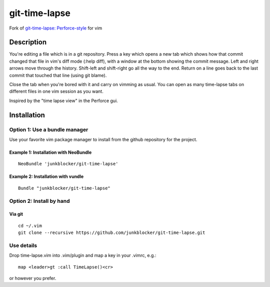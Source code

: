 ==============
git-time-lapse
==============

Fork of `git-time-lapse: Perforce-style`_ for vim

Description
===========

You're editing a file which is in a git repository. Press a key which opens a
new tab which shows how that commit changed that file in vim's diff mode (:help
diff), with a window at the bottom showing the commit message. Left and right
arrows move through the history. Shift-left and shift-right go all the way to
the end. Return on a line goes back to the last commit that touched that line
(using git blame).

Close the tab when you're bored with it and carry on vimming as usual. You can
open as many time-lapse tabs on different files in one vim session as you want.

Inspired by the "time lapse view" in the Perforce gui.

Installation
============

Option 1: Use a bundle manager
------------------------------

Use your favorite vim package manager to install from the github repository for
the project.

Example 1: Installation with NeoBundle
~~~~~~~~~~~~~~~~~~~~~~~~~~~~~~~~~~~~~~

::

      NeoBundle 'junkblocker/git-time-lapse'

Example 2: Installation with vundle
~~~~~~~~~~~~~~~~~~~~~~~~~~~~~~~~~~~

::

      Bundle "junkblocker/git-time-lapse"

Option 2: Install by hand
-------------------------

Via git
~~~~~~~

::

      cd ~/.vim
      git clone --recursive https://github.com/junkblocker/git-time-lapse.git


Use details
-----------

Drop time-lapse.vim into .vim/plugin and map a key in your .vimrc, e.g.::

      map <leader>gt :call TimeLapse()<cr>

or however you prefer.

.. _`git-time-lapse: Perforce-style`:
   http://vim.sourceforge.net/scripts/script.php?script_id=3849
